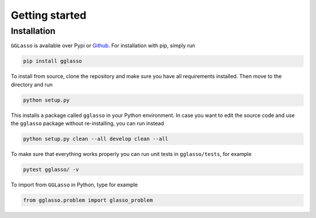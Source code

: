 Getting started
======================

.. _Github: https://github.com/fabian-sp/GGLasso

Installation
^^^^^^^^^^^^^^^^

``GGLasso`` is available over Pypi or `Github`_. For installation with pip, simply run 

.. code-block::

     pip install gglasso

To install from source, clone the repository and make sure you have all requirements installed. Then move to the directory and run

.. code-block::

     python setup.py

This installs a package called ``gglasso`` in your Python environment. In case you want to edit the source code and use the ``gglasso`` package without re-installing, you can run instead

.. code-block::

     python setup.py clean --all develop clean --all

To make sure that everything works properly you can run unit tests in ``gglasso/tests``, for example

.. code-block::

     pytest gglasso/ -v

To import from ``GGLasso`` in Python, type for example

.. code-block:: python

     from gglasso.problem import glasso_problem 


